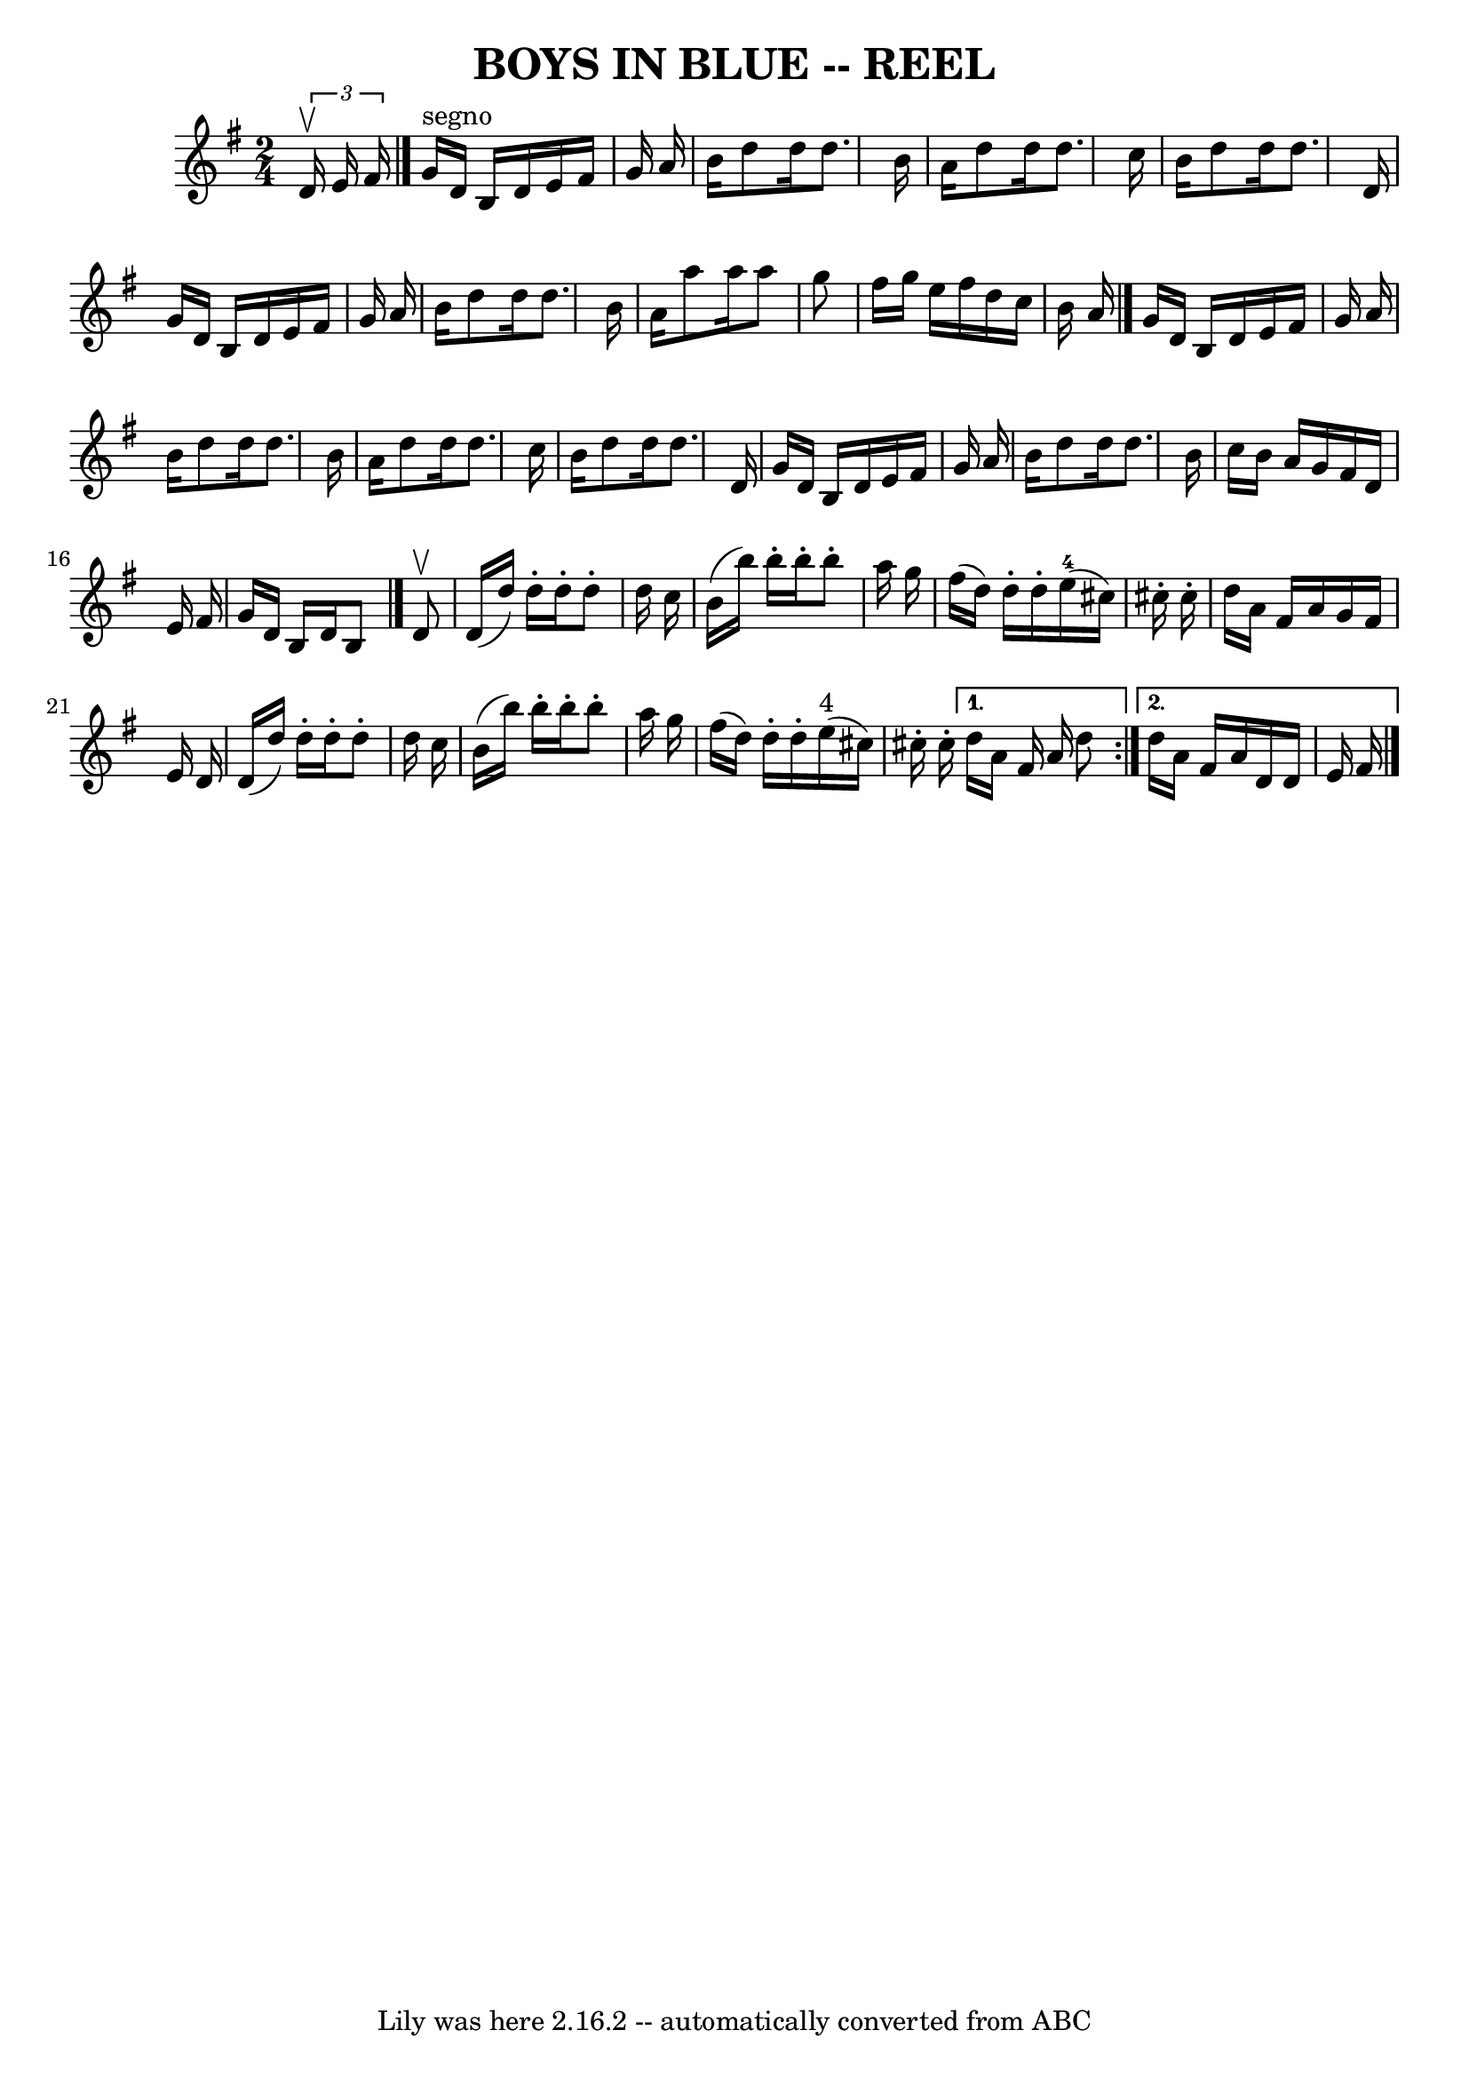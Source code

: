 \version "2.7.40"
\header {
	book = "Ryan's Mammoth Collection of Fiddle Tunes"
	crossRefNumber = "1"
	footnotes = ""
	tagline = "Lily was here 2.16.2 -- automatically converted from ABC"
	title = "BOYS IN BLUE -- REEL"
}
voicedefault =  {
\set Score.defaultBarType = "empty"

\time 2/4 \key g \major   \times 2/3 {   d'16 ^\upbow   e'16    fis'16  }       
  \bar "|."   g'16 ^"segno"   d'16    b16    d'16    e'16    fis'16    g'16    
a'16    \bar "|"   b'16    d''8    d''16    d''8.    b'16    \bar "|"   a'16    
d''8    d''16    d''8.    c''16    \bar "|"   b'16    d''8    d''16    d''8.    
d'16        \bar "|"   g'16    d'16    b16    d'16    e'16    fis'16    g'16    
a'16    \bar "|"   b'16    d''8    d''16    d''8.    b'16    \bar "|"   a'16    
a''8    a''16    a''8    g''8    \bar "|"   fis''16    g''16    e''16    
fis''16    d''16    c''16    b'16    a'16    \bar "|."     g'16    d'16    b16  
  d'16    e'16    fis'16    g'16    a'16    \bar "|"   b'16    d''8    d''16    
d''8.    b'16    \bar "|"   a'16    d''8    d''16    d''8.    c''16    \bar "|" 
  b'16    d''8    d''16    d''8.    d'16        \bar "|"   g'16    d'16    b16  
  d'16    e'16    fis'16    g'16    a'16    \bar "|"   b'16    d''8    d''16    
d''8.    b'16    \bar "|"   c''16    b'16    a'16    g'16    fis'16    d'16    
e'16    fis'16    \bar "|"   g'16    d'16    b16    d'16    b8    \bar "|."     
\repeat volta 2 {   d'8 ^\upbow       \bar "|"   d'16 (   d''16  -)   d''16 -.  
 d''16 -.   d''8 -.   d''16    c''16    \bar "|"   b'16 (   b''16  -)   b''16 
-.   b''16 -.   b''8 -.   a''16    g''16    \bar "|"   fis''16 (   d''16  -)   
d''16 -.   d''16 -.     e''16-4(   cis''16  -)   cis''16 -.   cis''16 -.   
\bar "|"   d''16    a'16    fis'16    a'16    g'16    fis'16    e'16    d'16    
    \bar "|"   d'16 (   d''16  -)   d''16 -.   d''16 -.   d''8 -.   d''16    
c''16    \bar "|"   b'16 (   b''16  -)   b''16 -.   b''16 -.   b''8 -.   a''16  
  g''16    \bar "|"   fis''16 (   d''16  -)   d''16 -.   d''16 -.     e''16 
^"4"(   cis''16  -)   cis''16 -.   cis''16 -.   } \alternative{{   d''16    
a'16    fis'16    a'16    d''8        } {   d''16    a'16    fis'16    a'16    
d'16    d'16    e'16    fis'16      \bar "|."   }}
}

\score{
    <<

	\context Staff="default"
	{
	    \voicedefault 
	}

    >>
	\layout {
	}
	\midi {}
}

